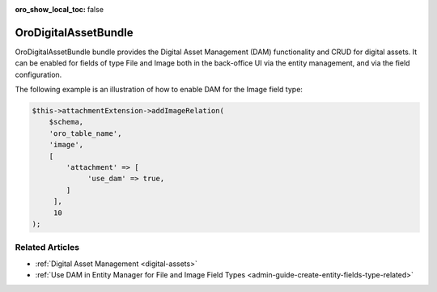 :oro_show_local_toc: false

.. _bundle-docs-platform-dam:

OroDigitalAssetBundle
=====================

OroDigitalAssetBundle bundle provides the Digital Asset Management (DAM) functionality and CRUD for digital assets. It can be enabled for fields of type File and Image both in the back-office UI via the entity management, and via the field configuration.

The following example is an illustration of how to enable DAM for the Image field type:

.. code-block:: php


    $this->attachmentExtension->addImageRelation(
        $schema,
        'oro_table_name',
        'image',
        [
            'attachment' => [
                 'use_dam' => true,
            ]
         ],
         10
    );

Related Articles
----------------

* :ref:`Digital Asset Management <digital-assets>`
* :ref:`Use DAM in Entity Manager for File and Image Field Types <admin-guide-create-entity-fields-type-related>`